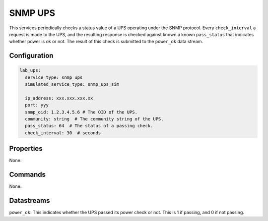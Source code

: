 SNMP UPS
========

This services periodically checks a status value of a UPS operating under the SNMP protocol. Every ``check_interval`` a request is made to the UPS, and the resulting response is checked against known a known ``pass_status`` that indicates whether power is ok or not. The result of this check is submitted to the ``power_ok`` data stream.

Configuration
-------------

.. code-block:: YAML

    lab_ups:
      service_type: snmp_ups
      simulated_service_type: snmp_ups_sim

      ip_address: xxx.xxx.xxx.xx
      port: yyy
      snmp_oid: 1.2.3.4.5.6 # The OID of the UPS.
      community: string  # The community string of the UPS.
      pass_status: 64  # The status of a passing check.
      check_interval: 30  # seconds

Properties
----------
None.

Commands
--------
None.

Datastreams
-----------
``power_ok``: This indicates whether the UPS passed its power check or not. This is 1 if passing, and 0 if not passing.
